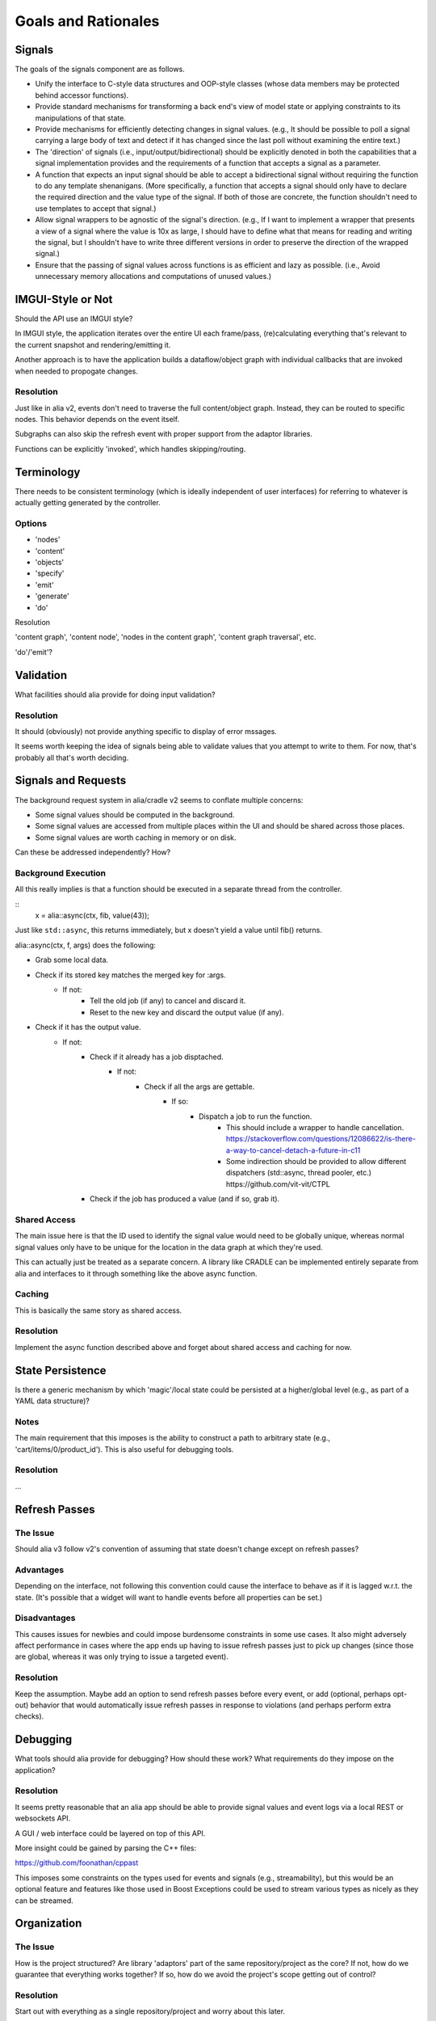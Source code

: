 Goals and Rationales
====================

Signals
-------

The goals of the signals component are as follows.

* Unify the interface to C-style data structures and OOP-style classes (whose
  data members may be protected behind accessor functions).

* Provide standard mechanisms for transforming a back end's view of model  state
  or applying constraints to its manipulations of that state.

* Provide mechanisms for efficiently detecting changes in signal values. (e.g.,
  It should be possible to poll a signal carrying a large body of text and detect
  if it has changed since the last poll without examining the entire text.)

* The 'direction' of signals (i.e., input/output/bidirectional) should be
  explicitly denoted in both the capabilities that a signal implementation
  provides and the requirements of a function that accepts a signal as a
  parameter.

* A function that expects an input signal should be able to accept a
  bidirectional signal without requiring the function to do any template
  shenanigans. (More specifically, a function that accepts a signal should only
  have to declare the required direction and the value type of the signal. If
  both of those are concrete, the function shouldn't need to use templates to
  accept that signal.)

* Allow signal wrappers to be agnostic of the signal's direction. (e.g., If I
  want to implement a wrapper that presents a view of a signal where the value
  is 10x as large, I should have to define what that means for reading and
  writing the signal, but I shouldn't have to write three different versions in
  order to preserve the direction of the wrapped signal.)

* Ensure that the passing of signal values across functions is as efficient  and
  lazy as possible. (i.e., Avoid unnecessary memory allocations and  computations
  of unused values.)

IMGUI-Style or Not
------------------

Should the API use an IMGUI style?

In IMGUI style, the application iterates over the entire UI each frame/pass,
(re)calculating everything that's relevant to the current snapshot and
rendering/emitting it.

Another approach is to have the application builds a dataflow/object graph with
individual callbacks that are invoked when needed to propogate changes.

Resolution
^^^^^^^^^^

Just like in alia v2, events don't need to traverse the full content/object
graph. Instead, they can be routed to specific nodes. This behavior depends on
the event itself.

Subgraphs can also skip the refresh event with proper support from the adaptor
libraries.

Functions can be explicitly 'invoked', which handles skipping/routing.



Terminology
-----------

There needs to be consistent terminology (which is ideally independent of user
interfaces) for referring to whatever is actually getting generated by the
controller.

Options
^^^^^^^

* 'nodes'
* 'content'
* 'objects'

* 'specify'
* 'emit'
* 'generate'
* 'do'

Resolution


'content graph', 'content node', 'nodes in the content graph', 'content graph
traversal', etc.

'do'/'emit'?


Validation
----------

What facilities should alia provide for doing input validation?

Resolution
^^^^^^^^^^

It should (obviously) not provide anything specific to display of error mssages.

It seems worth keeping the idea of signals being able to validate values that
you attempt to write to them. For now, that's probably all that's worth
deciding.



Signals and Requests
--------------------

The background request system in alia/cradle v2 seems to conflate multiple
concerns:

- Some signal values should be computed in the background.

- Some signal values are accessed from multiple places within the UI and should
  be shared across those places.

- Some signal values are worth caching in memory or on disk.

Can these be addressed independently? How?

Background Execution
^^^^^^^^^^^^^^^^^^^^

All this really implies is that a function should be executed in a separate
thread from the controller.

::
    x = alia::async(ctx, fib, value(43));

Just like ``std::async``, this returns immediately, but x doesn't yield a value
until fib() returns.

alia::async(ctx, f, args) does the following:

- Grab some local data.
- Check if its stored key matches the merged key for :args.
	- If not:
		- Tell the old job (if any) to cancel and discard it.
		- Reset to the new key and discard the output value (if any).
- Check if it has the output value.
	- If not:
		- Check if it already has a job disptached.
			- If not:
				- Check if all the args are gettable.
					- If so:
						- Dispatch a job to run the function.
							- This should include a wrapper to handle
							  cancellation.
							  https://stackoverflow.com/questions/12086622/is-there-a-way-to-cancel-detach-a-future-in-c11
							- Some indirection should be provided to allow
							  different dispatchers (std::async, thread pooler,
							  etc.)
							  https://github.com/vit-vit/CTPL
	  	- Check if the job has produced a value (and if so, grab it).

Shared Access
^^^^^^^^^^^^^

The main issue here is that the ID used to identify the signal value would need
to be globally unique, whereas normal signal values only have to be unique for
the location in the data graph at which they're used.

This can actually just be treated as a separate concern. A library like CRADLE
can be implemented entirely separate from alia and interfaces to it through
something like the above async function.

Caching
^^^^^^^

This is basically the same story as shared access.

Resolution
^^^^^^^^^^

Implement the async function described above and forget about shared access and
caching for now.



State Persistence
-----------------

Is there a generic mechanism by which 'magic'/local state could be persisted at
a higher/global level (e.g., as part of a YAML data structure)?

Notes
^^^^^

The main requirement that this imposes is the ability to construct a path to
arbitrary state (e.g., 'cart/items/0/product_id'). This is also useful for
debugging tools.

Resolution
^^^^^^^^^^

...


Refresh Passes
--------------

The Issue
^^^^^^^^^

Should alia v3 follow v2's convention of assuming that state doesn't change
except on refresh passes?

Advantages
^^^^^^^^^^

Depending on the interface, not following this convention could cause the
interface to behave as if it is lagged w.r.t. the state. (It's possible that a
widget will want to handle events before all properties can be set.)

Disadvantages
^^^^^^^^^^^^^

This causes issues for newbies and could impose burdensome constraints in some
use cases. It also might adversely affect performance in cases where the app
ends up having to issue refresh passes just to pick up changes (since those are
global, whereas it was only trying to issue a targeted event).

Resolution
^^^^^^^^^^

Keep the assumption. Maybe add an option to send refresh passes before every
event, or add (optional, perhaps opt-out) behavior that would automatically
issue refresh passes in response to violations (and perhaps perform extra
checks).


Debugging
---------

What tools should alia provide for debugging? How should these work? What
requirements do they impose on the application?

Resolution
^^^^^^^^^^

It seems pretty reasonable that an alia app should be able to provide signal
values and event logs via a local REST or websockets API.

A GUI / web interface could be layered on top of this API.

More insight could be gained by parsing the C++ files:

https://github.com/foonathan/cppast

This imposes some constraints on the types used for events and signals (e.g.,
streamability), but this would be an optional feature and features like those
used in Boost Exceptions could be used to stream various types as nicely as they
can be streamed.


Organization
------------

The Issue
^^^^^^^^^

How is the project structured? Are library 'adaptors' part of the same
repository/project as the core? If not, how do we guarantee that everything
works together? If so, how do we avoid the project's scope getting out of
control?

Resolution
^^^^^^^^^^

Start out with everything as a single repository/project and worry about this
later.


Distribution
------------

The Issue
^^^^^^^^^

How does the typical developer get and use alia? (Assuming the developer isn't
using a package manager.)

Resolution
^^^^^^^^^^

Usage is through header files. The core only requires C++11. Other components
are split up based on which libraries they connect to (e.g., <alia/qt.hpp>
provides an adaptor for Qt support). Optional libraries are enable with
#defines. All of these are header-only and the implementation is only defined
when ALIA_IMPLEMENTATION is #define'd. In all cases, the developer is
responsible for making third-party libraries available.

These header files are built from multiple source files and distributed via
GitHub releases.


Culling
-------

The Issue
^^^^^^^^^

Should alia support having the controller cull the scene directly? (The
alternative is having the controller specify the entire scene and culling
downstream.)

Pros
^^^^

- Should improve performance.

Cons
^^^^

- Might complicate interfaces.

Resolution
^^^^^^^^^^

For now, this isn't explicitly addressed. Culling in general is possible, and
the mechanisms should exist for individual adaptors to do it.


Pipelining
----------

The Issue
^^^^^^^^^

Should the controller be able to reactively process its own output?

Pros
^^^^

- This would allow some interesting staged processing of content (e.g.,
  transition effects).

Cons
^^^^

- This could add some overhead compared with just creating objects directly.

Resolution
^^^^^^^^^^

This is left up to the designer of the library adaptor that is receiving the
objects. Ultimately, the controller 'emits' something, and the adaptor provides
an API for doing so. The API can be in whatever form the designer likes, and can
include methods to insert filters/preprocessors. (This is a simple matter of
providing a level of indirection.)
